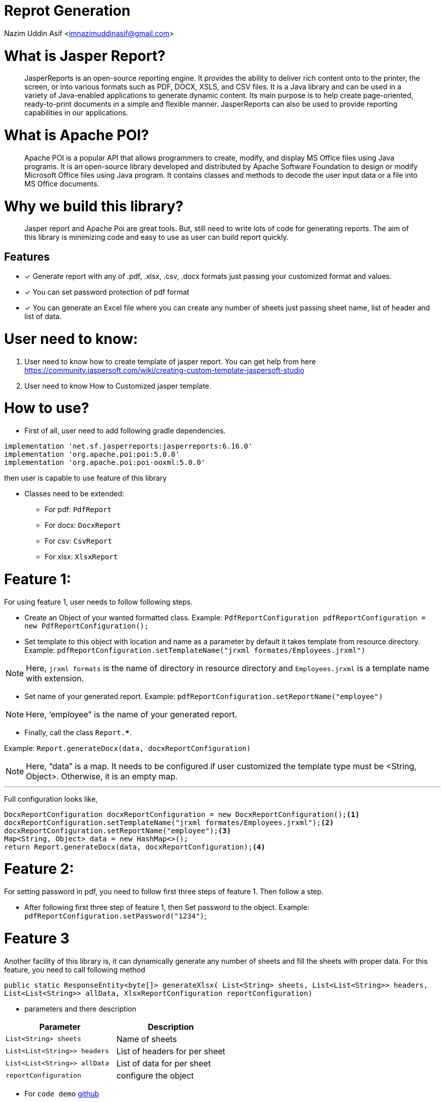 
= Reprot Generation

Nazim Uddin Asif  <imnazimuddinasif@gmail.com>

= What is Jasper Report?

[abstract]
JasperReports is an open-source reporting engine. It provides the ability to deliver rich content onto to the printer, the screen, or into various formats such as PDF, DOCX, XSLS, and CSV files. It is a Java library and can be used in a variety of Java-enabled applications to generate dynamic content. Its main purpose is to help create page-oriented, ready-to-print documents in a simple and flexible manner. JasperReports can also be used to provide reporting capabilities in our applications.

= What is Apache POI?

[abstract]
Apache POI is a popular API that allows programmers to create, modify, and display MS Office files using Java programs. It is an open-source library developed and distributed by Apache Software Foundation to design or modify Microsoft Office files using Java program. It contains classes and methods to decode the user input data or a file into MS Office documents.

= Why we build this library?

[abstract]
Jasper report and Apache Poi are great tools. But, still need to write lots of code for generating reports. The aim of this library is minimizing code and easy to use as user can build report quickly.

== Features

* [*] Generate report with any of .pdf, .xlsx, .csv, .docx formats just passing your customized format and values.
* [*] You can set password protection of pdf format
* [*] You can generate an Excel file where you can create any number of sheets just passing sheet name, list of header and list of data.

= User need to know:

. User need to know how to create template of jasper report. You can get help from here https://community.jaspersoft.com/wiki/creating-custom-template-jaspersoft-studio
. User need to know How to Customized jasper template.


= How to use?

* First of all, user need to add following gradle dependencies.
----
implementation 'net.sf.jasperreports:jasperreports:6.16.0'
implementation 'org.apache.poi:poi:5.0.0'
implementation 'org.apache.poi:poi-ooxml:5.0.0'
----
then user is capable to use feature of this library

* Classes need to be extended:
** For pdf: `PdfReport`
** For docx: `DocxReport`
** For csv: `CsvReport`
** For xlsx: `XlsxReport`


= Feature 1:

For using feature 1, user needs to follow following steps.

* Create an Object of your wanted formatted class.
Example: `PdfReportConfiguration pdfReportConfiguration = new PdfReportConfiguration();`
* Set template to this object with location and name as a parameter by default it takes template from resource directory. Example: `pdfReportConfiguration.setTemplateName("jrxml formates/Employees.jrxml")`

NOTE: Here, `jrxml formats` is the name of directory in resource directory and `Employees.jrxml` is a template name with extension.

* Set name of your generated report. Example: `pdfReportConfiguration.setReportName("employee")`

NOTE: Here, ‘employee” is the name of your generated report.

* Finally, call the class `Report.***`.

Example: `Report.generateDocx(data, docxReportConfiguration)`

NOTE: Here, “data” is a map. It needs to be configured if user customized the template type must be <String, Object>. Otherwise, it is an empty map.

---
Full configuration looks like,
----
DocxReportConfiguration docxReportConfiguration = new DocxReportConfiguration();<1>
docxReportConfiguration.setTemplateName("jrxml formates/Employees.jrxml");<2>
docxReportConfiguration.setReportName("employee");<3>
Map<String, Object> data = new HashMap<>();
return Report.generateDocx(data, docxReportConfiguration);<4>
----
= Feature 2:

For setting password in pdf, you need to follow first three steps of feature 1. Then follow a step.

* After following first three step of feature 1, then Set password to the object. Example: `pdfReportConfiguration.setPassword("1234")`;

= Feature 3

Another facility of this library is, it can dynamically generate any number of sheets and fill the sheets with proper data. For this feature, you need to call following method

`public static ResponseEntity<byte[]> generateXlsx( List<String> sheets, List<List<String>> headers, List<List<String>> allData, XlsxReportConfiguration reportConfiguration)`

* parameters and there description
[cols="1,2"]
|===
|Parameter |Description

|`List<String> sheets`
|Name of sheets

|`List<List<String>> headers`
|List of headers for per sheet

|`List<List<String>> allData`
|List of data for per sheet

|`reportConfiguration`
|configure the object
|===

* For `code demo` [[bb-ant]] https://github.com/nazim-asif/Report-Generation-in-spirng-boot-and-jaspar/blob/master/src/main/java/com/jasperreportusingjava/jasperrepot/service/BaseReportService.java[github]




== Watch

* Udemy - https://www.udemy.com/course/reporting-with-jasperreports-java-spring-boot-jasperstudio-jaspersoft/[Build Reports with JasperReports, Java and Spring Boot, window="_blank"]
by Alfa e-learning.
** Duration *3h*.

[bibliography]
== References

* [[[bb-ant,1]]] https://www.jaspersoft.com/[Jasper Report]
* [[[bb-ant,2]]] https://poi.apache.org/apidocs/[Apache Poi]
